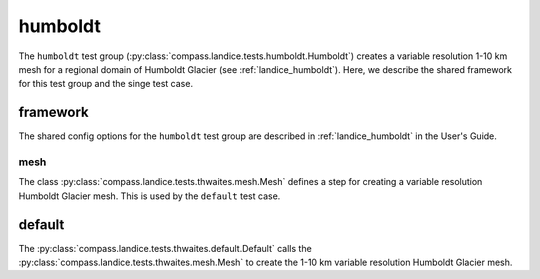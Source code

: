 .. _dev_landice_humboldt:

humboldt
========

The ``humboldt`` test group (:py:class:`compass.landice.tests.humboldt.Humboldt`)
creates a variable resolution 1-10 km mesh for a regional domain of Humboldt Glacier
(see :ref:`landice_humboldt`).  Here, we describe the shared framework for
this test group and the singe test case.

.. _dev_landice_humboldt_framework:

framework
---------

The shared config options for the ``humboldt`` test group are described
in :ref:`landice_humboldt` in the User's Guide.

mesh
~~~~

The class :py:class:`compass.landice.tests.thwaites.mesh.Mesh`
defines a step for creating a variable resolution Humboldt Glacier mesh.
This is used by the ``default`` test case.

.. _dev_landice_thwaites_decomposition_test:

default
-------

The :py:class:`compass.landice.tests.thwaites.default.Default`
calls the :py:class:`compass.landice.tests.thwaites.mesh.Mesh` to create
the 1-10 km variable resolution Humboldt Glacier mesh.



